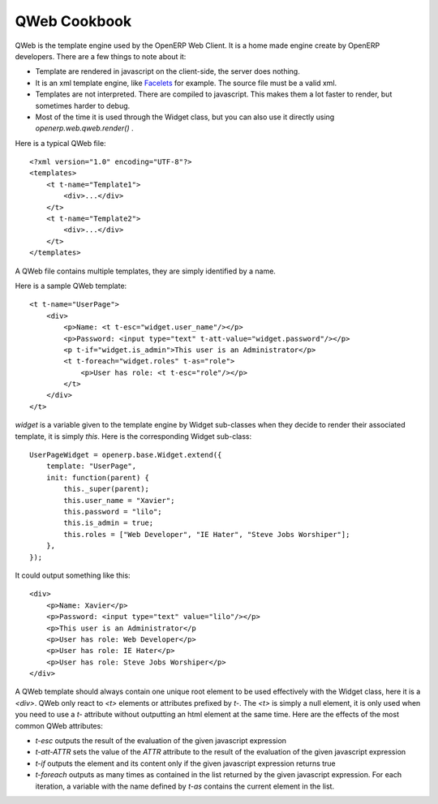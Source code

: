 
QWeb Cookbook
=============

QWeb is the template engine used by the OpenERP Web Client. It is a home made engine create by OpenERP developers. There are a few things to note about it:

* Template are rendered in javascript on the client-side, the server does nothing.
* It is an xml template engine, like Facelets_ for example. The source file must be a valid xml.
* Templates are not interpreted. There are compiled to javascript. This makes them a lot faster to render, but sometimes harder to debug.
* Most of the time it is used through the Widget class, but you can also use it directly using *openerp.web.qweb.render()* .

.. _Facelets: http://en.wikipedia.org/wiki/Facelets

Here is a typical QWeb file:

::

    <?xml version="1.0" encoding="UTF-8"?>
    <templates>
        <t t-name="Template1">
            <div>...</div>
        </t>
        <t t-name="Template2">
            <div>...</div>
        </t>
    </templates>

A QWeb file contains multiple templates, they are simply identified by a name.

Here is a sample QWeb template:

::

    <t t-name="UserPage">
        <div>
            <p>Name: <t t-esc="widget.user_name"/></p>
            <p>Password: <input type="text" t-att-value="widget.password"/></p>
            <p t-if="widget.is_admin">This user is an Administrator</p>
            <t t-foreach="widget.roles" t-as="role">
                <p>User has role: <t t-esc="role"/></p>
            </t>
        </div>
    </t>


*widget* is a variable given to the template engine by Widget sub-classes when they decide to render their associated template, it is simply *this*. Here is the corresponding Widget sub-class:

::

    UserPageWidget = openerp.base.Widget.extend({
        template: "UserPage",
        init: function(parent) {
            this._super(parent);
            this.user_name = "Xavier";
            this.password = "lilo";
            this.is_admin = true;
            this.roles = ["Web Developer", "IE Hater", "Steve Jobs Worshiper"];
        },
    });

It could output something like this:

::

    <div>
        <p>Name: Xavier</p>
        <p>Password: <input type="text" value="lilo"/></p>
        <p>This user is an Administrator</p
        <p>User has role: Web Developer</p>
        <p>User has role: IE Hater</p>
        <p>User has role: Steve Jobs Worshiper</p>
    </div>

A QWeb template should always contain one unique root element to be used effectively with the Widget class, here it is a *<div>*. QWeb only react to *<t>* elements or attributes prefixed by *t-*. The *<t>* is simply a null element, it is only used when you need to use a *t-* attribute without outputting an html element at the same time. Here are the effects of the most common QWeb attributes:

* *t-esc* outputs the result of the evaluation of the given javascript expression
* *t-att-ATTR* sets the value of the *ATTR* attribute to the result of the evaluation of the given javascript expression
* *t-if* outputs the element and its content only if the given javascript expression returns true
* *t-foreach* outputs as many times as contained in the list returned by the given javascript expression. For each iteration, a variable with the name defined by *t-as* contains the current element in the list.
